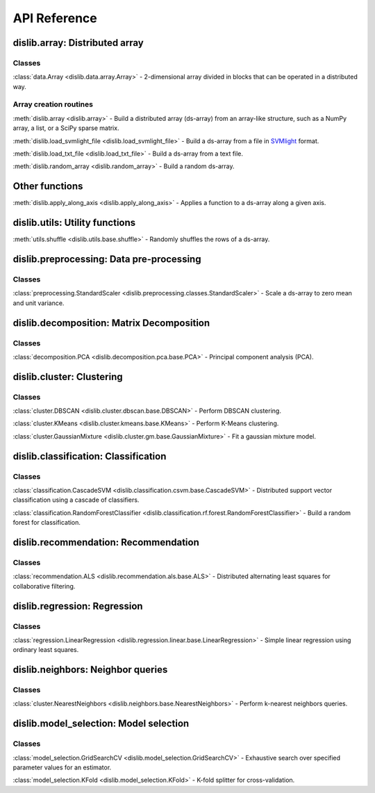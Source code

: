 API Reference
=============

dislib.array: Distributed array
-------------------------------

Classes
.......

:class:`data.Array <dislib.data.array.Array>` - 2-dimensional array divided in
blocks that can be operated in a distributed way.


Array creation routines
.......................

:meth:`dislib.array <dislib.array>` - Build a distributed array
(ds-array) from an array-like structure, such as a NumPy array, a list, or a SciPy sparse matrix.

:meth:`dislib.load_svmlight_file <dislib.load_svmlight_file>` - Build a
ds-array from a file in `SVMlight <http://svmlight.joachims.org/>`_ format.

:meth:`dislib.load_txt_file <dislib.load_txt_file>` - Build a
ds-array from a text file.

:meth:`dislib.random_array <dislib.random_array>` - Build a random ds-array.

Other functions
---------------

:meth:`dislib.apply_along_axis <dislib.apply_along_axis>` - Applies a
function to a ds-array along a given axis.

dislib.utils: Utility functions
-------------------------------------

:meth:`utils.shuffle <dislib.utils.base.shuffle>` - Randomly shuffles the
rows of a ds-array.

dislib.preprocessing: Data pre-processing
-----------------------------------------

Classes
.......

:class:`preprocessing.StandardScaler <dislib.preprocessing.classes.StandardScaler>` -
Scale a ds-array to zero mean and unit variance.

dislib.decomposition: Matrix Decomposition
------------------------------------------

Classes
.......

:class:`decomposition.PCA <dislib.decomposition.pca.base.PCA>` - Principal
component analysis (PCA).

dislib.cluster: Clustering
--------------------------

Classes
.......

:class:`cluster.DBSCAN <dislib.cluster.dbscan.base.DBSCAN>` - Perform DBSCAN
clustering.

:class:`cluster.KMeans <dislib.cluster.kmeans.base.KMeans>` - Perform K-Means
clustering.

:class:`cluster.GaussianMixture <dislib.cluster.gm.base.GaussianMixture>` -
Fit a gaussian mixture model.


dislib.classification: Classification
-------------------------------------

Classes
.......

:class:`classification.CascadeSVM <dislib.classification.csvm.base.CascadeSVM>`
- Distributed support vector classification using a cascade of classifiers.

:class:`classification.RandomForestClassifier <dislib.classification.rf.forest.RandomForestClassifier>` -
Build a random forest for classification.


dislib.recommendation: Recommendation
-------------------------------------

Classes
.......

:class:`recommendation.ALS <dislib.recommendation.als.base.ALS>`
- Distributed alternating least squares for collaborative filtering.


dislib.regression: Regression
-----------------------------

Classes
.......

:class:`regression.LinearRegression <dislib.regression.linear.base.LinearRegression>`
- Simple linear regression using ordinary least squares.


dislib.neighbors: Neighbor queries
----------------------------------

Classes
.......

:class:`cluster.NearestNeighbors <dislib.neighbors.base.NearestNeighbors>` -
Perform k-nearest neighbors queries.


dislib.model_selection: Model selection
---------------------------------------

Classes
.......

:class:`model_selection.GridSearchCV <dislib.model_selection.GridSearchCV>` -
Exhaustive search over specified parameter values for an estimator.

:class:`model_selection.KFold <dislib.model_selection.KFold>` -
K-fold splitter for cross-validation.
